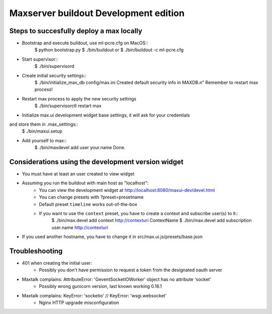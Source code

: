 Maxserver buildout Development edition
======================================


Steps to succesfully deploy a max locally
-----------------------------------------

* Bootstrap and execute buildout, use ml-pcre.cfg on MacOS::
    $ python bootstrap.py
    $ ./bin/buildout
    or
    $ ./bin/buildout -c ml-pcre.cfg


* Start supervisor::
    $ ./bin/supervisord


* Create initial security settings::
    $ ./bin/initialize_max_db config/max.ini
    Created default security info in MAXDB.\n"
    Remember to restart max process!


* Restart max process to apply the new security settings
    $ ./bin/supervisorctl restart max


* Initialize max.ui development widget base settings, it will ask for your credentials
and store them in .max_settings::
    $ ./bin/maxui.setup


* Add yourself to max::
    $ ./bin/maxdevel add user your.name
    Done.


Considerations using the development version widget
------------------------

* You must have at least an user created to view widget
* Assuming you run the buildout with main host as "localhost":
    - You can view the development widget at http://localhost:8080/maxui-dev/devel.html
    - You can change presets with ?preset=presetname
    - Default preset ``timeline`` works out-of-the-box
    - If you want to use the ``context`` preset, you have to create a context and subscribe user(s) to it::
        $ ./bin/max.devel add context http://contexturi ContextName
        $ ./bin/max.devel add subscription user.name http://contexturi
* If you used another hostname, you have to change it in src/max.ui.js/presets/base.json


Troubleshooting
---------------

* 401 when creating the initial user:
    - Possibly you don't have permission to request a token from the designated oauth server

* Maxtalk complains: AttributeError: 'GeventSocketIOWorker' object has no attribute 'socket'
    - Possibly wrong gunicorn version, last known working 0.16.1

* Maxtalk complains: KeyError: 'socketio' // KeyError: 'wsgi.websocket'
    - Nginx HTTP upgrade misconfiguration
